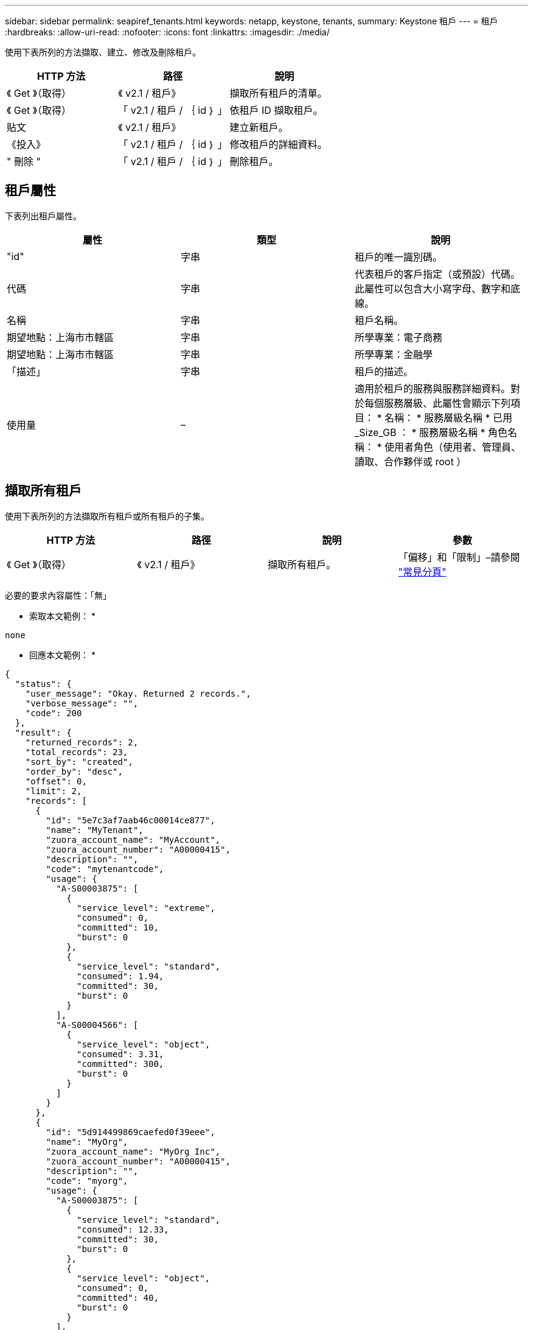 ---
sidebar: sidebar 
permalink: seapiref_tenants.html 
keywords: netapp, keystone, tenants, 
summary: Keystone 租戶 
---
= 租戶
:hardbreaks:
:allow-uri-read: 
:nofooter: 
:icons: font
:linkattrs: 
:imagesdir: ./media/


[role="lead"]
使用下表所列的方法擷取、建立、修改及刪除租戶。

|===
| HTTP 方法 | 路徑 | 說明 


| 《 Get 》（取得） | 《 v2.1 / 租戶》 | 擷取所有租戶的清單。 


| 《 Get 》（取得） | 「 v2.1 / 租戶 / ｛ id ｝ 」 | 依租戶 ID 擷取租戶。 


| 貼文 | 《 v2.1 / 租戶》 | 建立新租戶。 


| 《投入》 | 「 v2.1 / 租戶 / ｛ id ｝ 」 | 修改租戶的詳細資料。 


| " 刪除 " | 「 v2.1 / 租戶 / ｛ id ｝ 」 | 刪除租戶。 
|===


== 租戶屬性

下表列出租戶屬性。

|===
| 屬性 | 類型 | 說明 


| "id" | 字串 | 租戶的唯一識別碼。 


| 代碼 | 字串 | 代表租戶的客戶指定（或預設）代碼。此屬性可以包含大小寫字母、數字和底線。 


| 名稱 | 字串 | 租戶名稱。 


| 期望地點：上海市市轄區 | 字串 | 所學專業：電子商務 


| 期望地點：上海市市轄區 | 字串 | 所學專業：金融學 


| 「描述」 | 字串 | 租戶的描述。 


| 使用量 | – | 適用於租戶的服務與服務詳細資料。對於每個服務層級、此屬性會顯示下列項目： * 名稱： * 服務層級名稱 * 已用 _Size_GB ： * 服務層級名稱 * 角色名稱： * 使用者角色（使用者、管理員、讀取、合作夥伴或 root ） 
|===


== 擷取所有租戶

使用下表所列的方法擷取所有租戶或所有租戶的子集。

|===
| HTTP 方法 | 路徑 | 說明 | 參數 


| 《 Get 》（取得） | 《 v2.1 / 租戶》 | 擷取所有租戶。 | 「偏移」和「限制」–請參閱 link:seapiref_netapp_service_engine_rest_apis.html#pagination>["常見分頁"] 
|===
必要的要求內容屬性：「無」

* 索取本文範例： *

....
none
....
* 回應本文範例： *

....
{
  "status": {
    "user_message": "Okay. Returned 2 records.",
    "verbose_message": "",
    "code": 200
  },
  "result": {
    "returned_records": 2,
    "total_records": 23,
    "sort_by": "created",
    "order_by": "desc",
    "offset": 0,
    "limit": 2,
    "records": [
      {
        "id": "5e7c3af7aab46c00014ce877",
        "name": "MyTenant",
        "zuora_account_name": "MyAccount",
        "zuora_account_number": "A00000415",
        "description": "",
        "code": "mytenantcode",
        "usage": {
          "A-S00003875": [
            {
              "service_level": "extreme",
              "consumed": 0,
              "committed": 10,
              "burst": 0
            },
            {
              "service_level": "standard",
              "consumed": 1.94,
              "committed": 30,
              "burst": 0
            }
          ],
          "A-S00004566": [
            {
              "service_level": "object",
              "consumed": 3.31,
              "committed": 300,
              "burst": 0
            }
          ]
        }
      },
      {
        "id": "5d914499869caefed0f39eee",
        "name": "MyOrg",
        "zuora_account_name": "MyOrg Inc",
        "zuora_account_number": "A00000415",
        "description": "",
        "code": "myorg",
        "usage": {
          "A-S00003875": [
            {
              "service_level": "standard",
              "consumed": 12.33,
              "committed": 30,
              "burst": 0
            },
            {
              "service_level": "object",
              "consumed": 0,
              "committed": 40,
              "burst": 0
            }
          ],
          "A-S00003969": [
            {
              "service_level": "extreme",
              "consumed": 0,
              "committed": 5,
              "burst": 0
            }
          ]
        }
      }
    ]
  }
}
....


== 依 ID 擷取租戶

使用下表所列的方法、依 ID 擷取租戶。

|===
| HTTP 方法 | 路徑 | 說明 | 參數 


| 《 Get 》（取得） | 「 v2.1 / 租戶 / ｛ id ｝ 」 | 擷取 ID 指定的租戶。 | 「 ID （字串）」：租戶的唯一識別碼。 
|===
必要的要求內容屬性：「無」

申請本文範例：

....
none
....
* 回應本文範例： *

....
{
  "status": {
    "user_message": "Okay. Returned 1 record.",
    "verbose_message": "",
    "code": 200
  },
  "result": {
    "returned_records": 1,
    "records": [
      {
        "id": "5e7c3af7aab46c00014ce877",
        "name": "MyTenant",
        "zuora_account_name": "MyAccount",
        "zuora_account_number": "A00000415",
        "description": "",
        "code": "mytenantcode",
        "usage": {
          "A-S00003875": [
            {
              "service_level": "extreme",
              "consumed": 0,
              "committed": 10,
              "burst": 0
            },
            {
              "service_level": "premium",
              "consumed": 2.4,
              "committed": 20,
              "burst": 0
            },
            {
              "service_level": "standard",
              "consumed": 1.94,
              "committed": 30,
              "burst": 0
            },
            {
              "service_level": "object",
              "consumed": 0,
              "committed": 40,
              "burst": 0
            }
          ],
          "A-S00003969": [
            {
              "service_level": "extreme",
              "consumed": 0,
              "committed": 5,
              "burst": 0
            },
            {
              "service_level": "standard",
              "consumed": 0,
              "committed": 30,
              "burst": 0
            }
          ],
          "A-S00004566": [
            {
              "service_level": "object",
              "consumed": 3.31,
              "committed": 300,
              "burst": 0
            }
          ]
        }
      }
    ]
  }
}
....


== 建立租戶

使用下表所列的方法來建立租戶。

|===
| HTTP 方法 | 路徑 | 說明 | 參數 


| 貼文 | 《 v2.1 / 租戶》 | 建立新租戶。 | 無 
|===
所需的申請內容屬性：「 Code 」、「 Name 」、「期望職位名稱」、「期望職位名稱」、「期望職位」

* 索取本文範例： *

....
{
  "name": "MyNewTenant",
  "code": "mytenant",
  "zuora_account_name": "string",
  "zuora_account_number": "A00000415",
  "description": "DescriptionOfMyTenant"
}
....
* 回應本文範例： *

....
{
  "status": {
    "user_message": "Okay. New resource created.",
    "verbose_message": "",
    "code": 201
  },
  "result": {
    "returned_records": 1,
    "records": [
      {
        "id": "5ed5ac802c356a0001a735af",
        "name": "MyNewTenant",
        "zuora_account_name": "string",
        "zuora_account_number": "A00000415",
        "description": "DescriptionOfMyTenant",
        "code": "mytenant",
        "usage": null
      }
    ]
  }
}
....


== 修改租戶

使用下表所列的方法來修改租戶。

|===
| HTTP 方法 | 路徑 | 說明 | 參數 


| 《投入》 | 「 v2.1 / 租戶 / ｛ id ｝ 」 | 修改 ID 所指定的租戶。所學專業：電子商務（電子商務） | 「 ID （字串）」：租戶的唯一識別碼。 
|===
必要的要求內容屬性：「 Code 」

* 索取本文範例： *

....
{
  "name": "MyNewTenant",
  "code": "mytenant",
  "zuora_account_name": "string",
  "zuora_account_number": "A00000415",
  "description": "New description of my tenant"
}
....
* 回應本文範例： *

....
{
  "status": {
    "user_message": "Okay. Returned 1 record.",
    "verbose_message": "",
    "code": 200
  },
  "result": {
    "returned_records": 1,
    "records": [
      {
        "id": "5ed5ac802c356a0001a735af",
        "name": "MyNewTenant",
        "zuora_account_name": "string",
        "zuora_account_number": "A00000415",
        "description": "New description of my tenant",
        "code": "mytenant",
        "usage": null
      }
    ]
  }
}
....


== 刪除租戶

使用下表所列的方法刪除租戶。

|===
| HTTP 方法 | 路徑 | 說明 | 參數 


| " 刪除 " | 「 v2.1 / 租戶 / ｛ id ｝ 」 | 刪除 ID 指定的租戶。 | 「 ID （字串）」：租戶的唯一識別碼。 
|===
必要的要求內容屬性：「無」

* 索取本文範例： *

....
none
....
* 回應本文範例： *

....
No content for successful delete
....